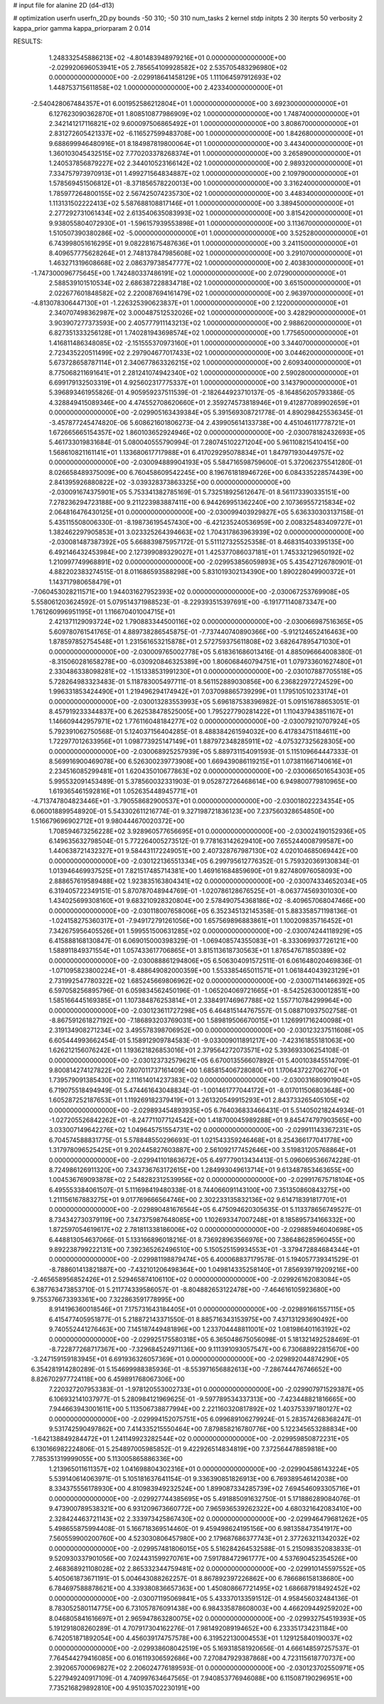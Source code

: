 # input file for alanine 2D (d4-d13)

# optimization
userfn       userfn_2D.py
bounds       -50 310; -50 310
num_tasks    2
kernel       stdp
initpts      2 30
iterpts      50
verbosity    2
kappa_prior  gamma
kappa_priorparam 2 0.014



RESULTS:
  1.248332545886213E+02 -4.801483948979216E+01  0.000000000000000E+00      -2.029920696053941E+05
  2.785654109928582E+02  2.535705483296980E+02  0.000000000000000E+00      -2.029918641458129E+05
  1.111064597912693E+02  1.448753715611858E+02  1.000000000000000E+00       2.423340000000000E+01
 -2.540428067484357E+01  6.001952586212804E+01  1.000000000000000E+00       3.692300000000000E+01
  6.127623090362870E+01  1.808510877986909E+02  1.000000000000000E+00       1.748740000000000E+01
  2.342141217116821E+02  9.600097506865492E+01  1.000000000000000E+00       3.808670000000000E+01
  2.831272605421337E+02 -6.116527599483708E+00  1.000000000000000E+00       1.842680000000000E+01
  9.688699946480916E+01  8.184987819800064E+01  1.000000000000000E+00       3.443400000000000E+01
  1.360103045432515E+02  7.770203378268374E+01  1.000000000000000E+00       3.265890000000000E+01
  1.240537856879227E+02  2.344010523166142E+02  1.000000000000000E+00       2.989320000000000E+01
  7.334757973970913E+01  1.499271564834887E+02  1.000000000000000E+00       2.109790000000000E+01
  1.578569451506812E+01 -8.371856578220013E+00  1.000000000000000E+00       3.316240000000000E+01
  1.785977264800155E+02  2.567425074235730E+02  1.000000000000000E+00       3.448340000000000E+01
  1.113131502222413E+02  5.587688108817146E+01  1.000000000000000E+00       3.389450000000000E+01
  2.277292731061434E+02  2.613540635083993E+02  1.000000000000000E+00       3.815420000000000E+01
  9.938055804072930E+01 -1.596157939553898E+01  1.000000000000000E+00       3.113670000000000E+01
  1.510507390380286E+02 -5.000000000000000E+01  1.000000000000000E+00       3.525280000000000E+01
  6.743998051616295E+01  9.082281675487636E+01  1.000000000000000E+00       3.241150000000000E+01
  8.409657775628264E+01  2.748137847985608E+02  1.000000000000000E+00       3.291070000000000E+01
  1.463271319608668E+02  2.086379738547777E+02  1.000000000000000E+00       2.403830000000000E+01
 -1.747300096775645E+00  1.742480337486191E+02  1.000000000000000E+00       2.072900000000000E+01
  2.588539101510534E+02  2.686387228834718E+02  1.000000000000000E+00       3.651500000000000E+01
  2.022677601848582E+02  2.220087694161479E+02  1.000000000000000E+00       2.963970000000000E+01
 -4.813078306447130E+01 -1.226325390623837E+01  1.000000000000000E+00       2.122000000000000E+01
  2.340707498362987E+02  3.000487512532026E+02  1.000000000000000E+00       3.428290000000000E+01
  3.903907277373593E+00  2.405777911143213E+02  1.000000000000000E+00       2.988620000000000E+01
  6.827351333256128E+01  1.740281943698574E+02  1.000000000000000E+00       1.775650000000000E+01
  1.416811486348085E+02 -2.151555370973160E+01  1.000000000000000E+00       3.344070000000000E+01
  2.723435220511499E+02  2.297904677017433E+02  1.000000000000000E+00       3.044620000000000E+01
  5.673728658787114E+01  2.340677863326215E+02  1.000000000000000E+00       2.609340000000000E+01
  8.775068211691641E+01  2.281241074942340E+02  1.000000000000000E+00       2.590280000000000E+01
  6.699179132503319E+01  4.925602317775337E+01  1.000000000000000E+00       3.143790000000000E+01       5.396893461955826E-01  4.905959237511539E-01      -2.182644923710137E-05 -8.164856205793386E-05  4.328849415089346E+00  4.474552708620660E+01
  2.359274573818946E+01  9.412877089902659E+01  0.000000000000000E+00      -2.029905163439384E+05       5.391569308721778E-01  4.890298425536345E-01      -3.457877245474820E-06  5.608621601806273E-04  2.439905614133738E+00  4.451046117778721E+01
  1.672665665154357E+02  1.860103652924946E+02  0.000000000000000E+00      -2.030078182432693E+05       5.461733019831684E-01  5.080040555790994E-01       7.280745102271204E+00  5.961108215410415E+00  1.568610821161141E+01  1.133680617717988E+01
  6.417029295078834E+01  1.847971930449757E+02  0.000000000000000E+00      -2.030094889904193E+05       5.584716598759600E-01  5.372062375541280E-01       8.026658489375009E+00  6.760458609542245E+00  8.196761818946726E+00  6.084335228574439E+00
  2.841395926880822E+02 -3.039328373863325E+00  0.000000000000000E+00      -2.030091674375901E+05       5.753341382785169E-01  5.732518925612647E-01       8.561173390335151E+00  7.278236294723188E+00  9.211223983887411E+00  6.944269951362240E+00
  2.107369557215834E+02  2.064816476430125E+01  0.000000000000000E+00      -2.030099403929827E+05       5.636330303137158E-01  5.435115508006330E-01      -8.198736195457430E+00 -6.421235240536959E+00  2.008325483409727E+01  1.382462297905853E+01
  3.023325264394663E+02  1.704317863963939E+02  0.000000000000000E+00      -2.030081487387392E+05       5.668839875957172E-01  5.511127325525358E-01       8.468315403395135E+00  6.492146432453984E+00  2.127399089329027E+01  1.425377086037181E+01
  1.745332129650192E+02  1.210997749968891E+02  0.000000000000000E+00      -2.029953856059893E+05       5.435427126780901E-01  4.882202383274515E-01       8.011686593588298E+00  5.831019302134390E+00  1.890228049900372E+01  1.143717980658479E+01
 -7.060453028211571E+00  1.944031627952393E+02  0.000000000000000E+00      -2.030067253769908E+05       5.558061203624592E-01  5.079514371988523E-01      -8.229393515397691E+00 -6.191771140873347E+00  1.761260996951195E+01  1.116670401004715E+01
  2.421371129093724E+02  1.790883344500116E+02  0.000000000000000E+00      -2.030066987516365E+05       5.609780761541765E-01  4.889738286545875E-01      -7.737440740890366E+00 -5.912124652416463E+00  1.878597852754548E+01  1.231561653215878E+01
  2.572759375611808E+02  3.682647895471030E+01  0.000000000000000E+00      -2.030009765002778E+05       5.618361686013416E-01  4.885096664008380E-01      -8.315060281658278E+00 -6.030920846325389E+00  1.806068460794751E+01  1.079733601627480E+01
  2.330486338098281E+02 -1.151338531991230E+01  0.000000000000000E+00      -2.030107887705518E+05       5.728264983323483E-01  5.118783005497711E-01       8.561152889030856E+00  6.236822972724529E+00  1.996331853424490E+01  1.219496294174942E+01
  7.037098865739299E+01  1.179510510233174E+01  0.000000000000000E+00      -2.030013283553993E+05       5.696187538396982E-01  5.091516788653051E-01       8.457919233344837E+00  6.262538478525005E+00  1.795227790281422E+01  1.110437943851167E+01
  1.146609442957971E+02  1.776116048184277E+02  0.000000000000000E+00      -2.030079210707924E+05       5.792391062750568E-01  5.124037156404285E-01       8.488384261594032E+00  6.417834751184611E+00  1.722977012633956E+01  1.098773925147149E+01
  1.887972348285911E+02 -4.075327325628305E+00  0.000000000000000E+00      -2.030068925257939E+05       5.889731154091593E-01  5.115109664447333E-01       8.569916900469078E+00  6.526300239773908E+00  1.669439086119215E+01  1.073811667140616E+01
  2.234516085299481E+01  1.620435010677863E+02  0.000000000000000E+00      -2.030066501654303E+05       5.995532091453489E-01  5.378560032331903E-01       9.052872726468614E+00  6.949800779810965E+00  1.619365461592816E+01  1.052635448945771E+01
 -4.713747804823446E+01 -3.790558682900537E+01  0.000000000000000E+00      -2.030018022234354E+05       6.060018899548920E-01  5.543302611216774E-01       9.327198721836123E+00  7.237560328654850E+00  1.516679696902712E+01  9.980444670020372E+00
  1.708594673256228E+02  3.928960577656695E+01  0.000000000000000E+00      -2.030024190152936E+05       6.149635632798504E-01  5.772264005273512E-01       9.778163142629410E+00  7.655244008799587E+00  1.440638721432327E+01  9.584431172249051E+00
  2.407328767987130E+02  4.020104685069442E+00  0.000000000000000E+00      -2.030122136551334E+05       6.299795612776352E-01  5.759320369130834E-01       1.013946469937525E+01  7.821517485714381E+00  1.469161684859690E+01  9.827480976058093E+00
  2.888657619589488E+02  1.923835163804341E+02  0.000000000000000E+00      -2.030074334652034E+05       6.319405722349151E-01  5.870787048944769E-01      -1.020786128676525E+01 -8.063774569301030E+00  1.434025699308160E+01  9.683210928320804E+00
  2.578490754368186E+02 -8.409657068047466E+00  0.000000000000000E+00      -2.030118007658006E+05       6.352345132145358E-01  5.883358571198136E-01      -1.024158275360317E+01 -7.949172791261056E+00  1.657569896883861E+01  1.100209835716452E+01
  7.342675956405526E+01  1.599551500631285E+02  0.000000000000000E+00      -2.030074244118929E+05       6.415888168130847E-01  6.069015000398329E-01      -1.069408574355083E+01 -8.333069937726121E+00  1.588911849371554E+01  1.057433617706865E+01
  3.815113618730563E+01  1.876547671850389E+02  0.000000000000000E+00      -2.030088861294806E+05       6.506304091572511E-01  6.061648020469836E-01      -1.071095823800224E+01 -8.488649082000359E+00  1.553385465011571E+01  1.061844043923129E+01
  2.731992547780322E+02  1.685245669806962E+02  0.000000000000000E+00      -2.030071141466392E+05       6.597058256895796E-01  6.059834562450196E-01      -1.065204069721665E+01 -8.542526300012851E+00  1.585166445169385E+01  1.107384876253814E+01
  2.338491746967788E+02  1.557710784299964E+00  0.000000000000000E+00      -2.030123611727298E+05       6.464815144767557E-01  5.088710937502758E-01      -8.867591261827192E+00 -7.186893203769031E+00  1.589819506670015E+01  1.126991716240098E+01
  2.319134908271234E+02  3.495578398706952E+00  0.000000000000000E+00      -2.030123237511608E+05       6.605444993662454E-01  5.158912909784583E-01      -9.033009011891217E+00 -7.423161855181063E+00  1.626212156076242E+01  1.193621826853016E+01
  2.379564272073571E+02  5.393693306254108E-01  0.000000000000000E+00      -2.030123732579621E+05       6.670013556607892E-01  5.400103845514709E-01       9.800814274127822E+00  7.807011737161409E+00  1.685815406728080E+01  1.170643722706270E+01
  1.739579091385430E+02  2.111614014237383E+02  0.000000000000000E+00      -2.030031680901904E+05       6.719075518494949E-01  5.474461643048834E-01      -1.001461777044172E+01 -8.017011506803648E+00  1.605287252187653E+01  1.119269182379419E+01
  3.261320549915293E+01  2.843733265405105E+02  0.000000000000000E+00      -2.029893454893935E+05       6.764036833466431E-01  5.514050218244934E-01      -1.027205526842262E+01 -8.247711077124542E+00  1.418700045989288E+01  9.845474797903565E+00
  3.033007149642276E+02  1.049645751554731E+02  0.000000000000000E+00      -2.029911143367231E+05       6.704574588831775E-01  5.578848550296693E-01       1.021543359246468E+01  8.254366177041778E+00  1.317978096525425E+01  9.202445827603887E+00
  2.561092177452646E+00  3.519831205768864E+01  0.000000000000000E+00      -2.029941101863672E+05       6.497779013434413E-01  5.096069536674228E-01       8.724986126911320E+00  7.343736763172615E+00  1.284993049613714E+01  9.613487853463655E+00
  1.004536769093878E+02  2.548282312539956E+02  0.000000000000000E+00      -2.029917675718104E+05       6.495553384061507E-01  5.111698419480338E-01       8.744066091143100E+00  7.351350860843275E+00  1.211156167883275E+01  9.017769666564746E+00
  2.302233135832136E+02  9.614718391817701E+01  0.000000000000000E+00      -2.029890481676564E+05       6.475094620305635E-01  5.113378656749527E-01       8.734342730379119E+00  7.347375987648085E+00  1.102693347007248E+01  8.185895734166332E+00
  1.872597054619617E+02  2.781811338186006E+02  0.000000000000000E+00      -2.029885946040698E+05       6.448813054637066E-01  5.133166896018216E-01       8.736928963566976E+00  7.386486285960455E+00  9.892238799222131E+00  7.392365262496510E+00
  5.150525159934553E+01 -3.379472884684344E+01  0.000000000000000E+00      -2.029981198879474E+05       6.400068837179578E-01  5.194057739341529E-01      -8.788601413821887E+00 -7.432101206498364E+00  1.049814335258140E+01  7.856939719209216E+00
 -2.465658956852426E+01  2.529465874106110E+02  0.000000000000000E+00      -2.029926162083084E+05       6.387763473853710E-01  5.211774339586057E-01      -8.804882653122478E+00 -7.464616105923680E+00  9.755376673393361E+00  7.322863591778995E+00
  8.914196360018546E+01  7.175731643184405E+01  0.000000000000000E+00      -2.029891661557115E+05       6.415477405951877E-01  5.218872143371550E-01       8.885716343153975E+00  7.437131293690492E+00  9.740552441276463E+00  7.145187449481896E+00
  1.233704448811001E+02  1.081986401163192E+02  0.000000000000000E+00      -2.029925175580318E+05       6.365048675056098E-01  5.181321492528469E-01      -8.722877268717367E+00 -7.329684524971136E+00  9.111391093057547E+00  6.730688922815670E+00
 -3.247159159183945E+01  6.691936326057369E+01  0.000000000000000E+00      -2.029892044874290E+05       6.354281914280289E-01  5.154699988385936E-01      -8.553971656882613E+00 -7.286744476746652E+00  8.826702977724118E+00  6.459891768067306E+00
  7.220327207953383E-01 -1.978120553002733E+01  0.000000000000000E+00      -2.029907971529387E+05       6.106932141037977E-01  5.280984121969625E-01      -9.597789534337313E+00 -7.423448821816665E+00  7.944663943001611E+00  5.113506738877994E+00
  2.221160320817892E+02  1.403753397180127E+02  0.000000000000000E+00      -2.029994152075751E+05       6.099689106279924E-01  5.283574268368247E-01       9.531742590497862E+00  7.414335215550464E+00  7.879858216780776E+00  5.122345653288834E+00
 -1.642138849284472E+01  1.241149923282544E+02  0.000000000000000E+00      -2.029959850872231E+05       6.130166982224806E-01  5.254897005985852E-01       9.422926514834819E+00  7.372564478859818E+00  7.785351319999055E+00  5.113005865886336E+00
  1.213965011611357E+02  1.041698804302316E+01  0.000000000000000E+00      -2.029904586143224E+05       5.539140614063971E-01  5.105181637641154E-01       9.336390851826913E+00  6.769389546142038E+00  8.334375556178930E+00  4.810983949232524E+00
  1.899087334285739E+02  7.694546093305716E+01  0.000000000000000E+00      -2.029927744385695E+05       5.491885091632750E-01  5.171886289084076E-01       9.473900789538321E+00  6.931209673660772E+00  7.965936539262322E+00  4.680321642083410E+00
  2.328424463721143E+02  2.333973425867430E+02  0.000000000000000E+00      -2.029946479681262E+05       5.498655875994408E-01  5.166718369514460E-01       9.459498624195156E+00  6.981358473541917E+00  7.560559900200760E+00  4.523030806457980E+00
  2.179687686377743E+01  2.377263211342032E+02  0.000000000000000E+00      -2.029957481806015E+05       5.516284264532588E-01  5.215098352083833E-01       9.520930337901056E+00  7.024431599270761E+00  7.591788472961777E+00  4.537690452354526E+00
  2.468368921108028E+02  2.865332344759481E+02  0.000000000000000E+00      -2.029910145597552E+05       5.405061873671191E-01  5.004643088262257E-01       8.867892397226862E+00  6.786686158138680E+00  6.784697588878621E+00  4.339380836657363E+00
  1.450808667721495E+02  1.686687918492452E+02  0.000000000000000E+00      -2.030071195069841E+05       5.433370133591512E-01  4.958456032484136E-01       8.783052580114775E+00  6.731057876091438E+00  6.984335878608003E+00  4.466209449259202E+00
  8.046805841616697E+01  2.965947863280075E+02  0.000000000000000E+00      -2.029932754519393E+05       5.191291808260289E-01  4.707917304162276E-01       7.981492089194652E+00  6.233351734231184E+00  6.742051871892054E+00  4.456039174757578E+00
  6.319522130004553E+01  1.129125840190037E+02  0.000000000000000E+00      -2.029938608042519E+05       5.169318581920656E-01  4.666148597257537E-01       7.764544279416085E+00  6.016119306592686E+00  7.270847929387868E+00  4.723115618770737E+00
  2.392065700069827E+02  2.206024776189593E-01  0.000000000000000E+00      -2.030123702550971E+05       5.227949240917109E-01  4.740997634647565E-01       7.940853776946088E+00  6.115087190296951E+00  7.735216829892810E+00  4.951035702230191E+00